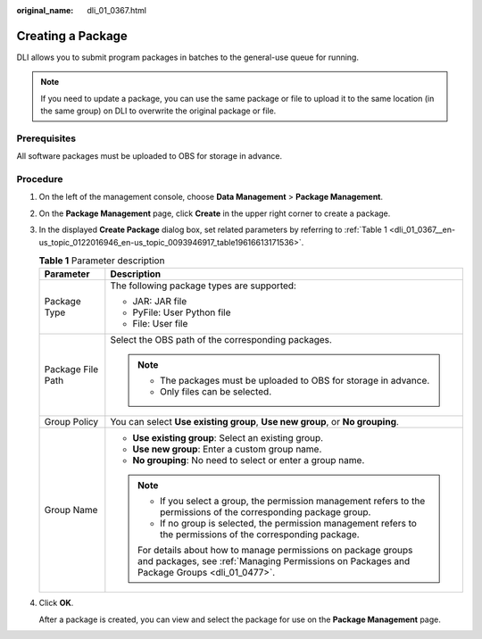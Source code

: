:original_name: dli_01_0367.html

.. _dli_01_0367:

Creating a Package
==================

DLI allows you to submit program packages in batches to the general-use queue for running.

.. note::

   If you need to update a package, you can use the same package or file to upload it to the same location (in the same group) on DLI to overwrite the original package or file.

Prerequisites
-------------

All software packages must be uploaded to OBS for storage in advance.

Procedure
---------

#. On the left of the management console, choose **Data Management** > **Package Management**.

#. On the **Package Management** page, click **Create** in the upper right corner to create a package.

#. In the displayed **Create Package** dialog box, set related parameters by referring to :ref:`Table 1 <dli_01_0367__en-us_topic_0122016946_en-us_topic_0093946917_table19616613171536>`.

   .. _dli_01_0367__en-us_topic_0122016946_en-us_topic_0093946917_table19616613171536:

   .. table:: **Table 1** Parameter description

      +-----------------------------------+--------------------------------------------------------------------------------------------------------------------------------------------------------------+
      | Parameter                         | Description                                                                                                                                                  |
      +===================================+==============================================================================================================================================================+
      | Package Type                      | The following package types are supported:                                                                                                                   |
      |                                   |                                                                                                                                                              |
      |                                   | -  JAR: JAR file                                                                                                                                             |
      |                                   | -  PyFile: User Python file                                                                                                                                  |
      |                                   | -  File: User file                                                                                                                                           |
      +-----------------------------------+--------------------------------------------------------------------------------------------------------------------------------------------------------------+
      | Package File Path                 | Select the OBS path of the corresponding packages.                                                                                                           |
      |                                   |                                                                                                                                                              |
      |                                   | .. note::                                                                                                                                                    |
      |                                   |                                                                                                                                                              |
      |                                   |    -  The packages must be uploaded to OBS for storage in advance.                                                                                           |
      |                                   |    -  Only files can be selected.                                                                                                                            |
      +-----------------------------------+--------------------------------------------------------------------------------------------------------------------------------------------------------------+
      | Group Policy                      | You can select **Use existing group**, **Use new group**, or **No grouping**.                                                                                |
      +-----------------------------------+--------------------------------------------------------------------------------------------------------------------------------------------------------------+
      | Group Name                        | -  **Use existing group**: Select an existing group.                                                                                                         |
      |                                   | -  **Use new group**: Enter a custom group name.                                                                                                             |
      |                                   | -  **No grouping**: No need to select or enter a group name.                                                                                                 |
      |                                   |                                                                                                                                                              |
      |                                   | .. note::                                                                                                                                                    |
      |                                   |                                                                                                                                                              |
      |                                   |    -  If you select a group, the permission management refers to the permissions of the corresponding package group.                                         |
      |                                   |    -  If no group is selected, the permission management refers to the permissions of the corresponding package.                                             |
      |                                   |                                                                                                                                                              |
      |                                   |    For details about how to manage permissions on package groups and packages, see :ref:`Managing Permissions on Packages and Package Groups <dli_01_0477>`. |
      +-----------------------------------+--------------------------------------------------------------------------------------------------------------------------------------------------------------+

#. Click **OK**.

   After a package is created, you can view and select the package for use on the **Package Management** page.
